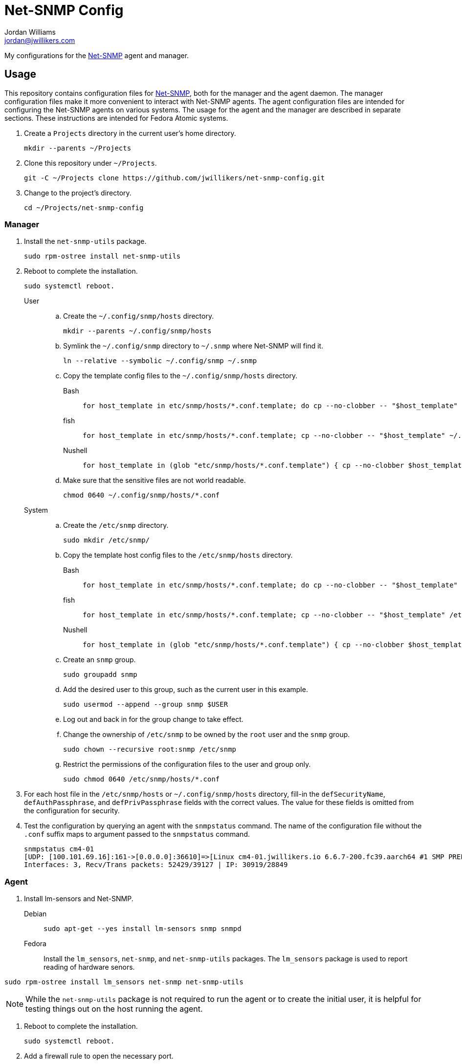 = Net-SNMP Config
Jordan Williams <jordan@jwillikers.com>
:experimental:
:icons: font
ifdef::env-github[]
:tip-caption: :bulb:
:note-caption: :information_source:
:important-caption: :heavy_exclamation_mark:
:caution-caption: :fire:
:warning-caption: :warning:
endif::[]
:Net-SNMP: http://www.net-snmp.org/[Net-SNMP]

My configurations for the {Net-SNMP} agent and manager.

== Usage

This repository contains configuration files for {Net-SNMP}, both for the manager and the agent daemon.
The manager configuration files make it more convenient to interact with Net-SNMP agents.
The agent configuration files are intended for configuring the Net-SNMP agents on various systems.
The usage for the agent and the manager are described in separate sections.
These instructions are intended for Fedora Atomic systems.

. Create a `Projects` directory in the current user's home directory.
+
[,sh]
----
mkdir --parents ~/Projects
----

. Clone this repository under `~/Projects`.
+
[,sh]
----
git -C ~/Projects clone https://github.com/jwillikers/net-snmp-config.git
----

. Change to the project's directory.
+
[,sh]
----
cd ~/Projects/net-snmp-config
----

=== Manager

. Install the `net-snmp-utils` package.
+
[,sh]
----
sudo rpm-ostree install net-snmp-utils
----

. Reboot to complete the installation.
+
[,sh]
----
sudo systemctl reboot.
----

User::
+
.. Create the `~/.config/snmp/hosts` directory.
+
[,sh]
----
mkdir --parents ~/.config/snmp/hosts
----

.. Symlink the `~/.config/snmp` directory to `~/.snmp` where Net-SNMP will find it.
+
[,sh]
----
ln --relative --symbolic ~/.config/snmp ~/.snmp
----

.. Copy the template config files to the `~/.config/snmp/hosts` directory.
+
Bash:::
+
[,sh]
----
for host_template in etc/snmp/hosts/*.conf.template; do cp --no-clobber -- "$host_template" ~/.config/snmp/hosts/$(basename -- "$host_template" ".template"); done
----

fish:::
+
[,sh]
----
for host_template in etc/snmp/hosts/*.conf.template; cp --no-clobber -- "$host_template" ~/.config/snmp/hosts/(basename -- "$host_template" ".template"); end
----

Nushell:::
+
[,sh]
----
for host_template in (glob "etc/snmp/hosts/*.conf.template") { cp --no-clobber $host_template $"($env.HOME)/.config/snmp/hosts/($host_template | path basename | path parse | reject extension | path join)" }
----

.. Make sure that the sensitive files are not world readable.
+
[,sh]
----
chmod 0640 ~/.config/snmp/hosts/*.conf
----

System::
+
.. Create the `/etc/snmp` directory.
+
[,sh]
----
sudo mkdir /etc/snmp/
----

.. Copy the template host config files to the `/etc/snmp/hosts` directory.
+
Bash:::
+
[,sh]
----
for host_template in etc/snmp/hosts/*.conf.template; do cp --no-clobber -- "$host_template" /etc/snmp/hosts/$(basename -- "$host_template" ".template"); done
----

fish:::
+
[,sh]
----
for host_template in etc/snmp/hosts/*.conf.template; cp --no-clobber -- "$host_template" /etc//snmp/hosts/(basename -- "$host_template" ".template"); end
----

Nushell:::
+
[,sh]
----
for host_template in (glob "etc/snmp/hosts/*.conf.template") { cp --no-clobber $host_template $"/etc/snmp/hosts/($host_template | path basename | path parse | reject extension | path join)" }
----

.. Create an `snmp` group.
+
[,sh]
----
sudo groupadd snmp
----

.. Add the desired user to this group, such as the current user in this example.
+
[,sh]
----
sudo usermod --append --group snmp $USER
----

.. Log out and back in for the group change to take effect.

.. Change the ownership of `/etc/snmp` to be owned by the `root` user and the `snmp` group.
+
[,sh]
----
sudo chown --recursive root:snmp /etc/snmp
----

.. Restrict the permissions of the configuration files to the user and group only.
+
[,sh]
----
sudo chmod 0640 /etc/snmp/hosts/*.conf
----

. For each host file in the `/etc/snmp/hosts` or `~/.config/snmp/hosts` directory, fill-in the `defSecurityName`, `defAuthPassphrase`, and `defPrivPassphrase` fields with the correct values.
The value for these fields is omitted from the configuration for security.

. Test the configuration by querying an agent with the `snmpstatus` command.
The name of the configuration file without the `.conf` suffix maps to argument passed to the `snmpstatus` command.
+
[,sh]
----
snmpstatus cm4-01
[UDP: [100.101.69.16]:161->[0.0.0.0]:36610]=>[Linux cm4-01.jwillikers.io 6.6.7-200.fc39.aarch64 #1 SMP PREEMPT_DYNAMIC Wed Dec 13 22:08:35 UTC 2023 aarch64] Up: 0:17:29.88
Interfaces: 3, Recv/Trans packets: 52429/39127 | IP: 30919/28849
----

=== Agent

. Install lm-sensors and Net-SNMP.
+
Debian::
+
[,sh]
----
sudo apt-get --yes install lm-sensors snmp snmpd
----

Fedora::
+
Install the `lm_sensors`, `net-snmp`, and `net-snmp-utils` packages.
The `lm_sensors` package is used to report reading of hardware senors.
--
[,sh]
----
sudo rpm-ostree install lm_sensors net-snmp net-snmp-utils
----

[NOTE]
====
While the `net-snmp-utils` package is not required to run the agent or to create the initial user, it is helpful for testing things out on the host running the agent.
====
--

. Reboot to complete the installation.
+
[,sh]
----
sudo systemctl reboot.
----

. Add a firewall rule to open the necessary port.
+
[,sh]
----
sudo firewall-cmd --add-service=snmp --permanent
----

. Apply the new rule.
+
[,sh]
----
sudo firewall-cmd --reload
----

. Unfortunately, SELinux doesn't want to allow execution of the `systemctl` command from the `snmpd_t` context.
This is allowed to check if a systemd service has failed.
A typical process check won't work in cases where the systemd unit runs at intervals.
Disable SELinux from enforcing the `snmpd_t` context to allow this functionality.
I wasn't able to get this working with a custom SELinux module.
Ideally, this workaround would be less permissive but I haven't figured out a way to do that yet.
+
[,sh]
----
sudo semanage permissive -a snmpd_t
----

. Ensure that the `snmpd` daemon is stopped.
+
[,sh]
----
sudo systemctl stop snmpd
----

. Copy `snmpd.conf` file from the `etc/snmp/` directory for the desired host to `/etc/snmp/snmpd.conf`.
+
[,sh]
----
sudo cp etc/snmp/$(hostname --short).snmpd.conf /etc/snmp/snmpd.conf
----

. Ensure that the `/etc/snmp/snmpd.conf` file is labelled correctly for SELinux.
+
[,sh]
----
sudo restorecon /etc/snmp/snmpd.conf
----

. Create an SNMPv3 template user.
When prompted, enter the authentication and privacy passphrases.
+
[,sh]
----
sudo net-snmp-create-v3-user -a SHA-256 -x AES128 templateshaaes
Enter authentication pass-phrase: 
****
Enter encryption pass-phrase: 
  [press return to reuse the authentication pass-phrase]
****
adding the following line to /var/lib/net-snmp/snmpd.conf:
   createUser templateshaaes SHA-256 "****" AES128 "****"
adding the following line to /etc/snmp/snmpd.conf:
   rwuser templateshaaes
----

. Start the `snmpd` service to initialize the new user.
+
[,sh]
----
sudo systemctl enable --now snmpd
----

. Test the new template user with a query.
Replace `authPassword` with the authentication passphrase and `encryptionPassword` with the privacy passphrase for the template user.
+
[,sh]
----
snmpstatus -v 3 -l priv -u templateshaaes \
  -A 'authPassword' -a SHA-256 \
  -X 'encryptionPassword' -x AES128 localhost
[UDP: [127.0.0.1]:161->[0.0.0.0]:51886]=>[Linux cm4-01.jwillikers.io 6.6.7-200.fc39.aarch64 #1 SMP PREEMPT_DYNAMIC Wed Dec 13 22:08:35 UTC 2023 aarch64] Up: 0:00:43.90
Interfaces: 3, Recv/Trans packets: 43650/32565 | IP: 26560/24381
----

. Create a new user, `monitor` as an example here, based off of the template user.
Replace `authPassword` with the authentication passphrase and `encryptionPassword` with the privacy passphrase for the template user.
+
[,sh]
----
snmpusm -v3 -l priv -u templateshaaes \
  -A 'authPassword' -a SHA-256 \
  -X 'encryptionPassword' -x AES128 \
  localhost create monitor templateshaaes
User successfully created.
----

. Set the authentication passphrase for the new user.
Substitute `newAuthPassword` with the desired passphrase and `monitor` with the appropriate user.
Replace `authPassword` with the authentication passphrase and `encryptionPassword` with the privacy passphrase for the template user.
+
[,sh]
----
snmpusm -v3 -l priv -u templateshaaes \
  -A 'authPassword' -a SHA-256 \
  -X 'encryptionPassword' -x AES128 -Ca \
  localhost passwd 'authPassword' 'newAuthPassword' monitor
SNMPv3 Key(s) successfully changed.
----

. Set the encryption passphrase for the new user.
Substitute `newEncryptionPassword` with the desired passphrase and `monitor` with the appropriate user.
Replace `authPassword` with the authentication passphrase and `encryptionPassword` with the privacy passphrase for the template user.
+
[,sh]
----
snmpusm -v3 -l priv -u templateshaaes \
  -A 'authPassword' -a SHA-256 \
  -X 'encryptionPassword' -x AES128 -Cx \
  localhost passwd 'encryptionPassword' 'newEncryptionPassword' monitor
SNMPv3 Key(s) successfully changed.
----

. Verify the new user is available in the user table.
Replace `authPassword` with the authentication passphrase and `encryptionPassword` with the privacy passphrase for the template user.
+
[,sh]
----
snmptable -v3 -l priv -u templateshaaes \
  -A 'authPassword' -a SHA-256 \
  -X 'encryptionPassword' -x AES128 -Cb \
  localhost usmUserTable
SNMP table: SNMP-USER-BASED-SM-MIB::usmUserTable

   SecurityName               CloneFrom                            AuthProtocol AuthKeyChange OwnAuthKeyChange                            PrivProtocol PrivKeyChange OwnPrivKeyChange Public StorageType Status
        monitor SNMPv2-SMI::zeroDotZero SNMP-FRAMEWORK-MIB::snmpAuthProtocols.5            ""               "" SNMP-FRAMEWORK-MIB::snmpPrivProtocols.4            ""               ""     "" nonVolatile active
 templateshaaes SNMPv2-SMI::zeroDotZero SNMP-FRAMEWORK-MIB::snmpAuthProtocols.5            ""               "" SNMP-FRAMEWORK-MIB::snmpPrivProtocols.4            ""               ""     "" nonVolatile active
----

. Delete any sensitive data that may now be in your shell's history.
+
Bash:: For Bash, just delete all history to be safe.
+
[,sh]
----
history -cw
----

fish:: The following command deletes fish shell's history for any of the `snmptable` and `snmpusm` commands.
It will prompt you for which entries should be deleted.
Enter `all` to delete all matches.
+
[,sh]
----
history delete snmptable snmpusm
----

Nushell:: For Nushell, wipe all history.
+
[,sh]
----
history --clear
----

=== Create a New Agent Config

A new agent configuration can be generated with the `snmpconf` command.

. Change to a directory where a config file doesn't usually reside, such as the repository's directory.
+
[,sh]
----
cd ~/Projects/net-snmp-config
----

. Generate a new config.
+
[,sh]
----
snmpconf -g basic_setup
----

. Move the new config to this repository's `etc/snmp` directory, and rename it according to the host.
+
[,sh]
----
mv snmpd.conf etc/snmp/cm4-02.snmpd.conf
----

. Add a corresponding manager configuration file for the new agent in the `etc/snmp/hosts` directory, using the desired name to use to refer to the agent as the name of the file followed by the suffix `.conf`.
It's probably easiest to copy an existing configuration file and tweak it as necessary.
+
--
[CAUTION]
====
Leave the placeholder values for the `defSecurityName`, `defAuthPassphrase`, and `defPrivPassphrase` fields to avoid leaking secrets in this public Git repository.
====

[,sh]
----
cp etc/snmp/hosts/cm4-01.conf etc/snmp/hosts/cm4-02.conf
----
--

== References

* https://bookshop.org/p/books/snmp-mastery-michael-w-lucas/14394929[SNMP Mastery] by Michael W. Lucas
* https://access.redhat.com/documentation/en-us/red_hat_enterprise_linux/7/html/system_administrators_guide/ch-system_monitoring_tools#sect-System_Monitoring_Tools-Net-SNMP[Red Hat Enterprise Linux 7 System Administrator's Guide - 21.7. Monitoring Performance with Net-SNMP]

== Code of Conduct

Please refer to the project's link:CODE_OF_CONDUCT.adoc[Code of Conduct].

== License

This repository is licensed under the https://www.gnu.org/licenses/gpl-3.0.html[GPLv3].
Please refer to the bundled link:LICENSE.adoc[license].

== Copyright

© 2023 Jordan Williams

== Authors

mailto:{email}[{author}]
